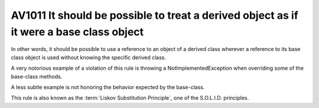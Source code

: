 
.. index::
   pair: software engineeering; Liskov Substitution Principle

.. _av1011:

==========================================================================================
AV1011 It should be possible to treat a derived object as if it were a base class object
==========================================================================================


In other words, it should be possible to use a reference to an object of a
derived class wherever a reference to its base class object is used without
knowing the specific derived class.

A very notorious example of a violation of this rule is throwing a
NotImplementedException when overriding some of the base-class methods.

A less subtle example is not honoring the behavior expected by the base-class.

This rule is also known as the :term:`Liskov Substitution Principle`, one of the S.O.L.I.D. principles.
